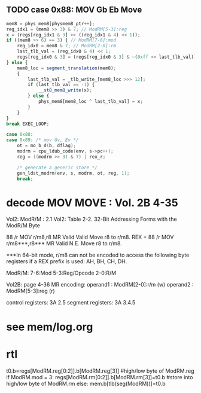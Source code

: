 ** TODO case 0x88: MOV Gb Eb Move

#+BEGIN_SRC javascript
                    mem8 = phys_mem8[physmem8_ptr++];
                    reg_idx1 = (mem8 >> 3) & 7; // ModRM[5-3]:reg
                    x = (regs[reg_idx1 & 3] >> ((reg_idx1 & 4) << 1));
                    if ((mem8 >> 6) == 3) { // ModRM[7-6]:mod
                        reg_idx0 = mem8 & 7; // ModRM[2-0]:rm
                        last_tlb_val = (reg_idx0 & 4) << 1;
                        regs[reg_idx0 & 3] = (regs[reg_idx0 & 3] & ~(0xff << last_tlb_val)) | (((x) & 0xff) << last_tlb_val);
                    } else {
                        mem8_loc = segment_translation(mem8);
                        {
                            last_tlb_val = _tlb_write_[mem8_loc >>> 12];
                            if (last_tlb_val == -1) {
                                __st8_mem8_write(x);
                            } else {
                                phys_mem8[mem8_loc ^ last_tlb_val] = x;
                            }
                        }
                    }
                    break EXEC_LOOP;
#+END_SRC

#+BEGIN_SRC c
    case 0x88:
    case 0x89: /* mov Gv, Ev */
        ot = mo_b_d(b, dflag);
        modrm = cpu_ldub_code(env, s->pc++);
        reg = ((modrm >> 3) & 7) | rex_r;

        /* generate a generic store */
        gen_ldst_modrm(env, s, modrm, ot, reg, 1);
        break;
#+END_SRC



* decode MOV MOVE : Vol. 2B 4-35

Vol2: ModR/M : 2.1
Vol2: Table 2-2. 32-Bit Addressing Forms with the ModR/M Byte

88       /r MOV r/m8,r8       MR Valid Valid Move r8 to r/m8.
REX + 88 /r MOV r/m8***,r8*** MR Valid N.E.  Move r8 to r/m8.

***In 64-bit mode, r/m8 can not be encoded to access the following byte registers if a REX prefix is used: AH, BH, CH, DH.

ModR/M: 7-6:Mod 5-3:Reg/Opcode 2-0:R/M

Vol2B: page 4-36
MR encoding:  
 operand1 : ModRM[2-0]:r/m (w) 
 operand2 : ModRM[5-3]:reg (r) 

control registers: 3A 2.5
segment registers: 3A 3.4.5

* see mem/log.org

* rtl

# write reg.b -> reg.b/mem.b

t0.b=regs[ModRM.reg[0:2]].b[ModRM.reg[3]]     #high/low byte of ModRM.reg
if ModRM.mod = 3:
   regs[ModRM.rm[0:2]].b[ModRM.rm[3]]=t0.b    #store into high/low byte of ModRM.rm
else:
   mem.b[tlb(seg(ModRM))]=t0.b                          
